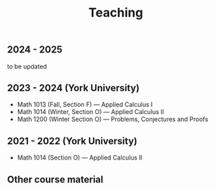 #+title: Teaching
#+weight: 200

** 2024 - 2025

to be updated

** 2023 - 2024 (York University)

- Math 1013 (Fall, Section F) --- Applied Calculus I
- Math 1014 (Winter, Section O) --- Applied Calculus II
- Math 1200 (Winter Section O) --- Problems, Conjectures and Proofs

** 2021 - 2022 (York University)

- Math 1014 (Section O) --- Applied Calculus II

** Other course material

